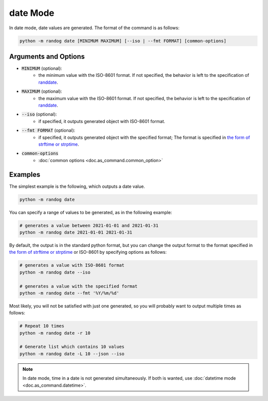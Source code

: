 date Mode
=========

In date mode, date values are generated. The format of the command is as follows:

.. code-block:: shell

    python -m randog date [MINIMUM MAXIMUM] [--iso | --fmt FORMAT] [common-options]


Arguments and Options
---------------------

- :code:`MINIMUM` (optional):
    - the minimum value with the ISO-8601 format. If not specified, the behavior is left to the specification of `randdate <randog.factory.html#randog.factory.randdate>`_.

- :code:`MAXIMUM` (optional):
    - the maximum value with the ISO-8601 format. If not specified, the behavior is left to the specification of `randdate <randog.factory.html#randog.factory.randdate>`_.

- :code:`--iso` (optional):
    - if specified, it outputs generated object with ISO-8601 format.

- :code:`--fmt FORMAT` (optional):
    - if specified, it outputs generated object with the specified format; The format is specified in `the form of strftime or strptime <https://docs.python.org/3/library/datetime.html#strftime-and-strptime-format-codes>`_.

- :code:`common-options`
    - :doc:`common options <doc.as_command.common_option>`


Examples
--------

The simplest example is the following, which outputs a date value.

.. code-block:: shell

    python -m randog date

You can specify a range of values to be generated, as in the following example:

.. code-block:: shell

    # generates a value between 2021-01-01 and 2021-01-31
    python -m randog date 2021-01-01 2021-01-31

By default, the output is in the standard python format, but you can change the output format to the format specified in `the form of strftime or strptime <https://docs.python.org/3/library/datetime.html#strftime-and-strptime-format-codes>`_ or ISO-8601 by specifying options as follows:

.. code-block:: shell

    # generates a value with ISO-8601 format
    python -m randog date --iso

    # generates a value with the specified format
    python -m randog date --fmt '%Y/%m/%d'

Most likely, you will not be satisfied with just one generated, so you will probably want to output multiple times as follows:

.. code-block:: shell

    # Repeat 10 times
    python -m randog date -r 10

    # Generate list which contains 10 values
    python -m randog date -L 10 --json --iso

.. note::
    In date mode, time in a date is not generated simultaneously. If both is wanted, use :doc:`datetime mode <doc.as_command.datetime>`.

